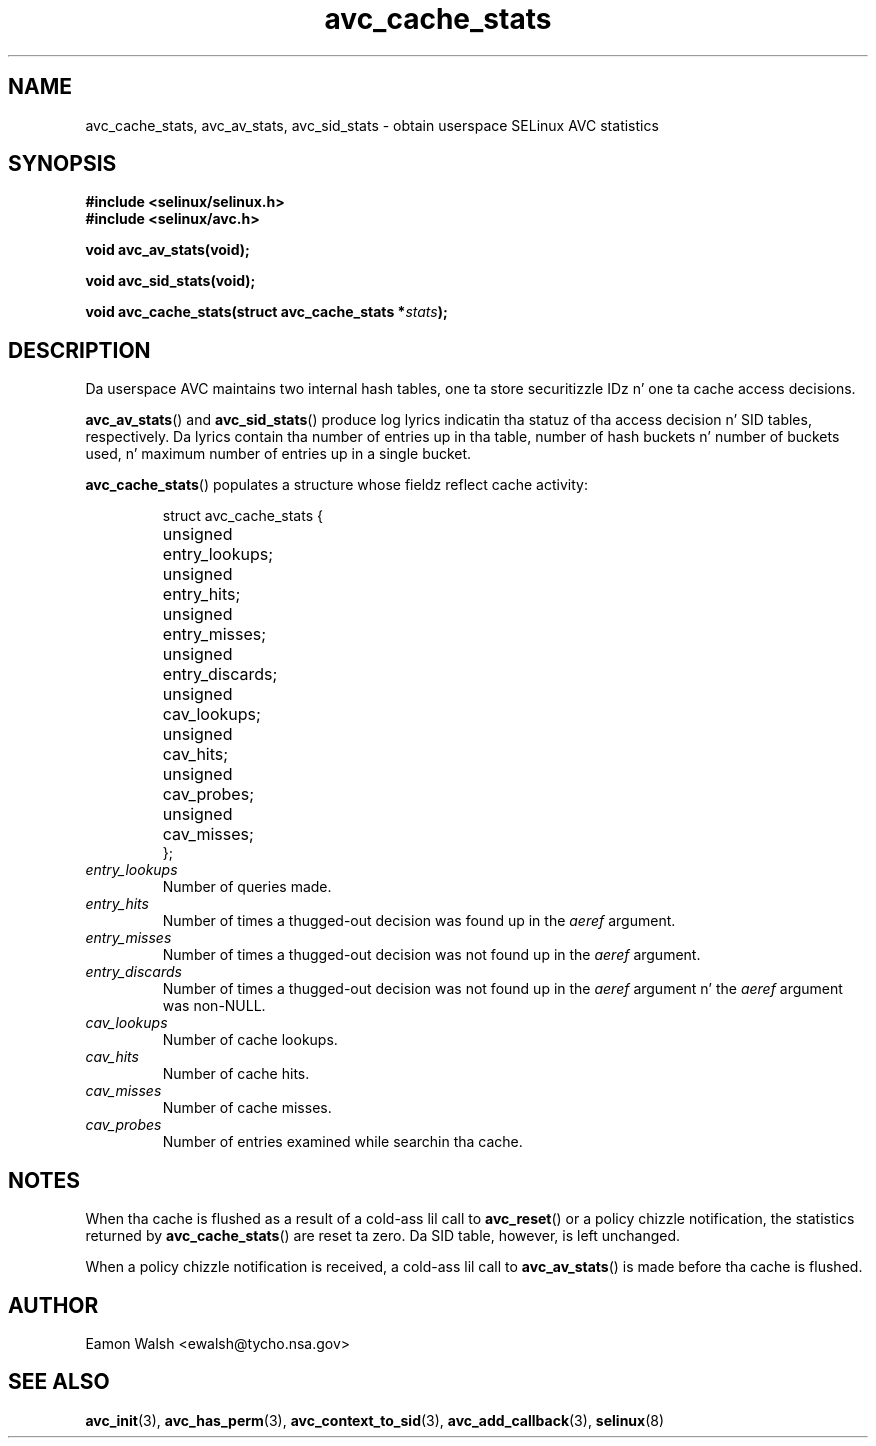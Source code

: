 .\" Yo Emacs muthafucka! This file is -*- nroff -*- source.
.\"
.\" Author: Eamon Walsh (ewalsh@tycho.nsa.gov) 2004
.TH "avc_cache_stats" "3" "27 May 2004" "" "SELinux API documentation"
.SH "NAME"
avc_cache_stats, avc_av_stats, avc_sid_stats \- obtain userspace SELinux AVC statistics
.
.SH "SYNOPSIS"
.B #include <selinux/selinux.h>
.br
.B #include <selinux/avc.h>
.sp
.BI "void avc_av_stats(void);"
.sp
.BI "void avc_sid_stats(void);"
.sp
.BI "void avc_cache_stats(struct avc_cache_stats *" stats ");"
.
.SH "DESCRIPTION"
Da userspace AVC maintains two internal hash tables, one ta store securitizzle IDz n' one ta cache access decisions.

.BR avc_av_stats ()
and
.BR avc_sid_stats ()
produce log lyrics indicatin tha statuz of tha access decision n' SID tables, respectively.  Da lyrics contain tha number of entries up in tha table, number of hash buckets n' number of buckets used, n' maximum number of entries up in a single bucket.

.BR avc_cache_stats ()
populates a structure whose fieldz reflect cache activity:

.RS
.ta 4n 14n
.nf
struct avc_cache_stats {
	unsigned	entry_lookups;
	unsigned	entry_hits;
	unsigned	entry_misses;
	unsigned	entry_discards;
	unsigned	cav_lookups;
	unsigned	cav_hits;
	unsigned	cav_probes;
	unsigned	cav_misses;
};
.fi
.ta
.RE

.TP
.I entry_lookups
Number of queries made.
.TP
.I entry_hits
Number of times a thugged-out decision was found up in the
.I aeref
argument.
.TP
.I entry_misses
Number of times a thugged-out decision was not found up in the
.I aeref
argument.
.TP
.I entry_discards
Number of times a thugged-out decision was not found up in the
.I aeref
argument n' the
.I aeref
argument was non-NULL.
.TP
.I cav_lookups
Number of cache lookups.
.TP
.I cav_hits
Number of cache hits.
.TP
.I cav_misses
Number of cache misses.
.TP
.I cav_probes
Number of entries examined while searchin tha cache.
.
.SH "NOTES"
When tha cache is flushed as a result of a cold-ass lil call to
.BR avc_reset ()
or a policy chizzle notification,
the statistics returned by
.BR avc_cache_stats ()
are reset ta zero.  Da SID table, however, is left
unchanged.

When a policy chizzle notification is received, a cold-ass lil call to
.BR avc_av_stats ()
is made before tha cache is flushed.
.
.SH "AUTHOR"
Eamon Walsh <ewalsh@tycho.nsa.gov>
.
.SH "SEE ALSO"
.ad l
.nh
.BR avc_init (3),
.BR avc_has_perm (3),
.BR avc_context_to_sid (3),
.BR avc_add_callback (3),
.BR selinux (8)
